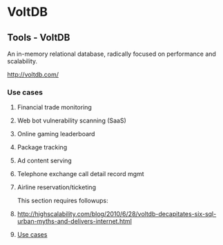 #+FILETAGS: :vimwiki:

* VoltDB
** Tools - VoltDB

An in-memory relational database, radically focused on performance and
scalability.

http://voltdb.com/

*** Use cases
**** Financial trade monitoring
**** Web bot vulnerability scanning (SaaS)
**** Online gaming leaderboard
**** Package tracking
**** Ad content serving
**** Telephone exchange call detail record mgmt
**** Airline reservation/ticketing

This section requires followups:
**** http://highscalability.com/blog/2010/6/28/voltdb-decapitates-six-sql-urban-myths-and-delivers-internet.html
**** [[http://highscalability.com/blog/2010/12/6/what-the-heck-are-you-actually-using-nosql-for.html][Use cases]]
